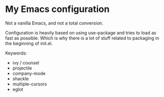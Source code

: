 * My Emacs configuration

Not a vanilla Emacs, and not a total conversion.

Configuration is heavily based on using use-package and tries to load
as fast as possible. Which is why there is a lot of stuff related to
packaging in the beginning of init.el.

Keywords:
- ivy / counsel
- projectile
- company-mode
- shackle
- multiple-cursors
- eglot

